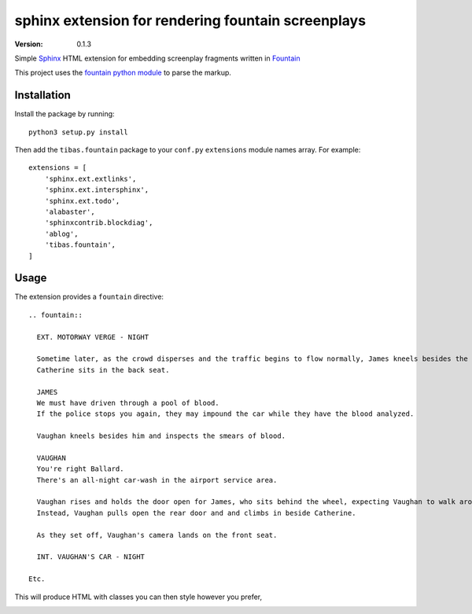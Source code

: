 sphinx extension for rendering fountain screenplays
======================================================
:version: 0.1.3

Simple `Sphinx <http://www.sphinx-doc.org/en/stable/>`_ HTML extension for embedding screenplay fragments written in `Fountain <http://fountain.io>`_

This project uses the `fountain python module <https://bitbucket.org/gabriel.montagne/fountain>`_ to parse the markup.

Installation
--------------

Install the package by running::

    python3 setup.py install

Then add the ``tibas.fountain`` package to your ``conf.py`` ``extensions`` module names array. For example::

    extensions = [
        'sphinx.ext.extlinks',
        'sphinx.ext.intersphinx',
        'sphinx.ext.todo',
        'alabaster',
        'sphinxcontrib.blockdiag',
        'ablog',
        'tibas.fountain',
    ]

Usage
-------

The extension provides a ``fountain`` directive::

    .. fountain::

      EXT. MOTORWAY VERGE - NIGHT

      Sometime later, as the crowd disperses and the traffic begins to flow normally, James kneels besides the Lincoln and shows Vaughn the blood on his door.
      Catherine sits in the back seat.

      JAMES
      We must have driven through a pool of blood.
      If the police stops you again, they may impound the car while they have the blood analyzed.

      Vaughan kneels besides him and inspects the smears of blood.

      VAUGHAN
      You're right Ballard. 
      There's an all-night car-wash in the airport service area.

      Vaughan rises and holds the door open for James, who sits behind the wheel, expecting Vaughan to walk around the car and sit beside him.
      Instead, Vaughan pulls open the rear door and and climbs in beside Catherine.

      As they set off, Vaughan's camera lands on the front seat.

      INT. VAUGHAN'S CAR - NIGHT

    Etc.

This will produce HTML with classes you can then style however you prefer,

.. image:: screenshot-cronenberg.png

